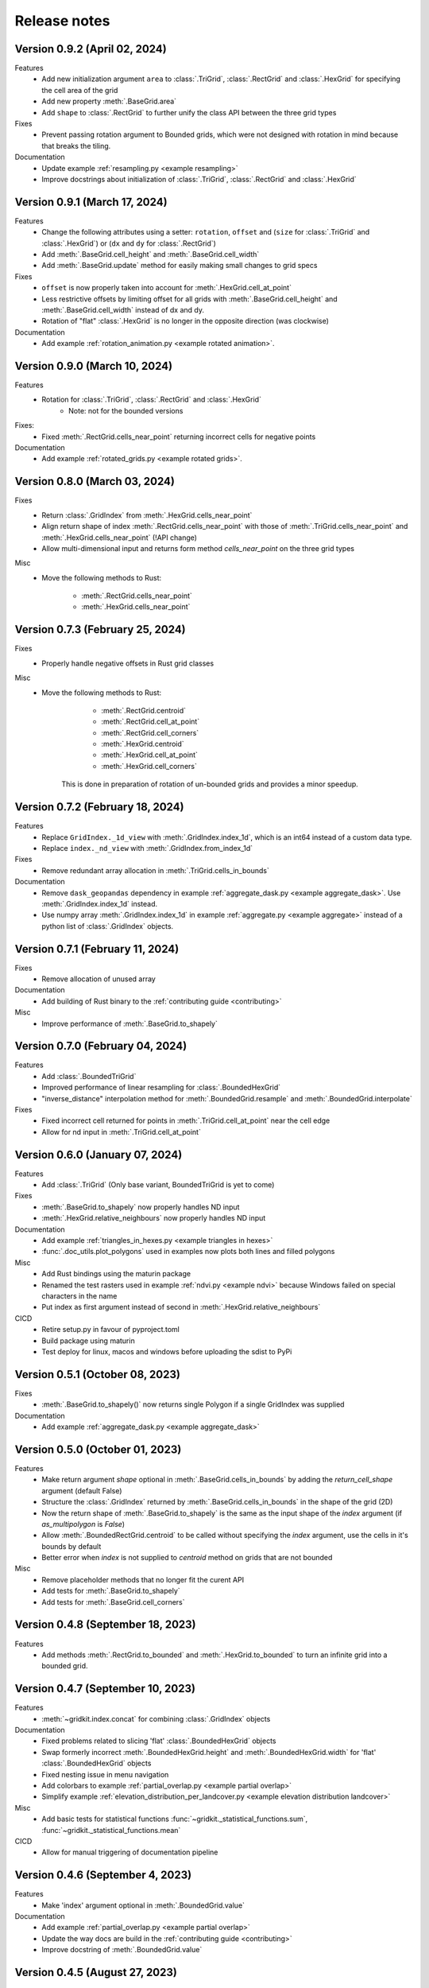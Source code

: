 .. _release_notes:

Release notes
================

Version 0.9.2 (April 02, 2024)
------------------------------
Features
 - Add new initialization argument ``area`` to :class:`.TriGrid`, :class:`.RectGrid` and :class:`.HexGrid` for specifying the cell area of the grid
 - Add new property :meth:`.BaseGrid.area`
 - Add ``shape`` to :class:`.RectGrid` to further unify the class API between the three grid types

Fixes
 - Prevent passing rotation argument to Bounded grids, which were not designed with rotation in mind because that breaks the tiling.

Documentation
 - Update example :ref:`resampling.py <example resampling>`
 - Improve docstrings about initialization of :class:`.TriGrid`, :class:`.RectGrid` and :class:`.HexGrid`

Version 0.9.1 (March 17, 2024)
------------------------------
Features
 - Change the following attributes using a setter: ``rotation``, ``offset`` and (``size`` for :class:`.TriGrid` and :class:`.HexGrid`) or (``dx`` and ``dy`` for :class:`.RectGrid`)
 - Add :meth:`.BaseGrid.cell_height` and :meth:`.BaseGrid.cell_width`
 - Add :meth:`.BaseGrid.update` method for easily making small changes to grid specs

Fixes
 - ``offset`` is now properly taken into account for :meth:`.HexGrid.cell_at_point`
 - Less restrictive offsets by limiting offset for all grids with :meth:`.BaseGrid.cell_height` and :meth:`.BaseGrid.cell_width` instead of dx and dy.
 - Rotation of "flat" :class:`.HexGrid` is no longer in the opposite direction (was clockwise)

Documentation
 - Add example :ref:`rotation_animation.py <example rotated animation>`.

Version 0.9.0 (March 10, 2024)
------------------------------
Features
 - Rotation for :class:`.TriGrid`, :class:`.RectGrid` and :class:`.HexGrid`
     - Note: not for the bounded versions

Fixes:
 - Fixed :meth:`.RectGrid.cells_near_point` returning incorrect cells for negative points

Documentation
 - Add example :ref:`rotated_grids.py <example rotated grids>`.

Version 0.8.0 (March 03, 2024)
------------------------------
Fixes
 - Return :class:`.GridIndex` from :meth:`.HexGrid.cells_near_point`
 - Align return shape of index :meth:`.RectGrid.cells_near_point` with those of :meth:`.TriGrid.cells_near_point` and :meth:`.HexGrid.cells_near_point` (!API change)
 - Allow multi-dimensional input and returns form method `cells_near_point` on the three grid types

Misc
 - Move the following methods to Rust:

     - :meth:`.RectGrid.cells_near_point`
     - :meth:`.HexGrid.cells_near_point`


Version 0.7.3 (February 25, 2024)
---------------------------------
Fixes
 - Properly handle negative offsets in Rust grid classes

Misc
 - Move the following methods to Rust:

     - :meth:`.RectGrid.centroid`
     - :meth:`.RectGrid.cell_at_point`
     - :meth:`.RectGrid.cell_corners`
     - :meth:`.HexGrid.centroid`
     - :meth:`.HexGrid.cell_at_point`
     - :meth:`.HexGrid.cell_corners`

    This is done in preparation of rotation of un-bounded grids and provides a minor speedup.

Version 0.7.2 (February 18, 2024)
---------------------------------
Features
 - Replace ``GridIndex._1d_view`` with :meth:`.GridIndex.index_1d`, which is an int64 instead of a custom data type.
 - Replace ``index._nd_view`` with :meth:`.GridIndex.from_index_1d`

Fixes
 - Remove redundant array allocation in :meth:`.TriGrid.cells_in_bounds`

Documentation
 - Remove ``dask_geopandas`` dependency in example :ref:`aggregate_dask.py <example aggregate_dask>`. Use :meth:`.GridIndex.index_1d` instead.
 - Use numpy array :meth:`.GridIndex.index_1d` in example :ref:`aggregate.py <example aggregate>` instead of a python list of :class:`.GridIndex` objects.

Version 0.7.1 (February 11, 2024)
---------------------------------
Fixes
 - Remove allocation of unused array

Documentation
 - Add building of Rust binary to the :ref:`contributing guide <contributing>`

Misc
 - Improve performance of :meth:`.BaseGrid.to_shapely`

Version 0.7.0 (February 04, 2024)
---------------------------------
Features
 - Add :class:`.BoundedTriGrid`
 - Improved performance of linear resampling for :class:`.BoundedHexGrid`
 - "inverse_distance" interpolation method for :meth:`.BoundedGrid.resample` and :meth:`.BoundedGrid.interpolate`

Fixes
 - Fixed incorrect cell returned for points in :meth:`.TriGrid.cell_at_point` near the cell edge
 - Allow for nd input in :meth:`.TriGrid.cell_at_point`


Version 0.6.0 (January 07, 2024)
--------------------------------
Features
 - Add :class:`.TriGrid` (Only base variant, BoundedTriGrid is yet to come)

Fixes
 - :meth:`.BaseGrid.to_shapely` now properly handles ND input
 - :meth:`.HexGrid.relative_neighbours` now properly handles ND input

Documentation
 - Add example :ref:`triangles_in_hexes.py <example triangles in hexes>`
 - :func:`.doc_utils.plot_polygons` used in examples now plots both lines and filled polygons

Misc
 - Add Rust bindings using the maturin package
 - Renamed the test rasters used in example :ref:`ndvi.py <example ndvi>` because Windows failed on special characters in the name
 - Put index as first argument instead of second in :meth:`.HexGrid.relative_neighbours`

CICD
 - Retire setup.py in favour of pyproject.toml
 - Build package using maturin
 - Test deploy for linux, macos and windows before uploading the sdist to PyPi

Version 0.5.1 (October 08, 2023)
--------------------------------
Fixes
 - :meth:`.BaseGrid.to_shapely()` now returns single Polygon if a single GridIndex was supplied

Documentation
 - Add example :ref:`aggregate_dask.py <example aggregate_dask>`

Version 0.5.0 (October 01, 2023)
--------------------------------
Features
 - Make return argument `shape` optional in :meth:`.BaseGrid.cells_in_bounds` by adding the `return_cell_shape` argument (default False)
 - Structure the :class:`.GridIndex` returned by :meth:`.BaseGrid.cells_in_bounds` in the shape of the grid (2D)
 - Now the return shape of :meth:`.BaseGrid.to_shapely` is the same as the input shape of the `index` argument (if `as_multipolygon` is `False`)
 - Allow :meth:`.BoundedRectGrid.centroid` to be called without specifying the `index` argument, use the cells in it's bounds by default
 - Better error when `index` is not supplied to `centroid` method on grids that are not bounded

Misc
 - Remove placeholder methods that no longer fit the curent API
 - Add tests for :meth:`.BaseGrid.to_shapely`
 - Add tests for :meth:`.BaseGrid.cell_corners`

Version 0.4.8 (September 18, 2023)
----------------------------------
Features
 - Add methods :meth:`.RectGrid.to_bounded` and :meth:`.HexGrid.to_bounded` to turn an infinite grid into a bounded grid.

Version 0.4.7 (September 10, 2023)
----------------------------------
Features
 - :meth:`~gridkit.index.concat` for combining :class:`.GridIndex` objects

Documentation
 - Fixed problems related to slicing 'flat' :class:`.BoundedHexGrid` objects
 - Swap formerly incorrect :meth:`.BoundedHexGrid.height` and :meth:`.BoundedHexGrid.width` for 'flat' :class:`.BoundedHexGrid` objects
 - Fixed nesting issue in menu navigation
 - Add colorbars to example :ref:`partial_overlap.py <example partial overlap>`
 - Simplify example :ref:`elevation_distribution_per_landcover.py <example elevation distribution landcover>`

Misc
 - Add basic tests for statistical functions :func:`~gridkit._statistical_functions.sum`, :func:`~gridkit._statistical_functions.mean`

CICD
 - Allow for manual triggering of documentation pipeline

Version 0.4.6 (September 4, 2023)
---------------------------------
Features
 - Make 'index' argument optional in :meth:`.BoundedGrid.value`

Documentation
 - Add example :ref:`partial_overlap.py <example partial overlap>`
 - Update the way docs are build in the :ref:`contributing guide <contributing>`
 - Improve docstring of :meth:`.BoundedGrid.value`

Version 0.4.5 (August 27, 2023)
-------------------------------
Fixes
 - Replace all mentions of ``read_geotiff`` in example gallery to ``write_geotiff``
 - build docs without referencing setup.py

Misc
 - Add test to verify if the documentation builds succesfully
 - Add docs_require to tests_require in setup.py
 - remove restriction on sphinx version

Version 0.4.4 (August 27, 2023)
-------------------------------
Fixes
 - Add missing matplotlib to docs_require

Version 0.4.3 (August 27, 2023)
-------------------------------
Fixes
 - Pin sphinx version to prevent docs build step from erroring

Version 0.4.2 (August 27, 2023)
-------------------------------
Fixes
 - Fix ``to_crs`` on :class:`.HexGrid` and :class:`.RectGrid` (only worked on bounded equivalents)

Documentation
 - Improved docstrings for ``to_crs`` on :class:`.BaseGrid`,  :class:`.HexGrid`,  :class:`.RectGrid`,  :class:`.BoundedHexGrid` and  :class:`.BoundedRectGrid`
 - Add docstrings to :func:`.read_raster` and :func:`.write_raster`

Misc
 - Import :class:`.GridIndex`, :func:`.validate_index`, :class:`.BaseGrid`, :class:`.RectGrid`, :class:`.HexGrid`, :class:`.BoundedRectGrid` and :class:`.BoundedHexGrid` as part of gridkit to make for more convenient importing (eg `from gridkit import HexGrid`)
 - Move pytest and matplotlib requirements from requirements.txt to tests_require in setup.py
 - Rename :func:`.read_geotiff` to :func:`.read_raster`. The former will be deprecated in a future release.

Version 0.4.1 (August 20, 2023)
-------------------------------
Features
 - make :class:`~gridkit.index.GridIndex` hashable so it works as pandas index
 - remove any empty axis on :class:`~gridkit.index.GridIndex` initialization
 
Documentation
 - create example script :ref:`aggregate.py <example aggregate>`
 - rename ``Shape interactions`` section to ``Vector data interactions``
 - create ``doc_utils.py`` to contain helper functions for plotting and input generation used in examples

Version 0.4.0 (August 13, 2023)
-------------------------------
Features
 - :class:`~gridkit.index.GridIndex` class to unify index representation
 - :func:`~gridkit.index.validate_index` decorator to turn any index represetntation into a GridIndex on function call
 - Operations that return grid indices now return GridIndex instances instead of numpy arrays 

Version 0.3.1 (July 23, 2023)
-----------------------------
Features
 - add :meth:`~gridkit.hex_grid.BoundedHexGrid.numpy_id_to_grid_id()` to :class:`~gridkit.hex_grid.BoundedHexGrid`
 - add :meth:`~gridkit.hex_grid.BoundedHexGrid.grid_id_to_numpy_id()` to :class:`~gridkit.hex_grid.BoundedHexGrid`

Fixes
 - resolve shift in data when using comparisson and mathematical operators on BoudedHexGrid 

Documentation
 - Add examle on coordinate transformations

Version 0.3.0 (July 16, 2023)
-----------------------------

Features
 - Resample method for BoundedHexGrid
 - Bilinear interpolation method for BoundedHexGrid
 - Split ``Interpolate`` method from ``resample`` method
 - Codecov integration

CICD
 - black and isort checks in test pipeline

Documentation
 - Add missing docstrings to resample method

Misc
 - reformat python files using black and isort
 - move ``Resample`` method one step up in the inheritance hierarchy, to BoundedGrid

Version 0.2.0 (July 10, 2023)
-----------------------------

Features
 - Add hex_grid.HexGrid class
 - Add hex_grid.BoundedHexGrid class
 - `to_shapely()` on bounded grids returns the shapes in the bounds when no index is supplied
 - add action for pytest and doctest on push
 - turn bounded_grid.indices into a property

Fixes
 - set proper version when documentation is build

Documentation
 - build documentation when tagged instead of merged in main
 - add example "Hexagon grids"
 - add example "Cell selection using other grids"
 - add example "Resampling"
 - use hexagons instead of squares in example "Interpolate from points"


Version 0.1.1 (March 17, 2023)
------------------------------

Fixes
 - Fix `__version__`` missing an ending quotation mark


Version 0.1.0 (March 17, 2023)
------------------------------
 - release first version to PyPi
